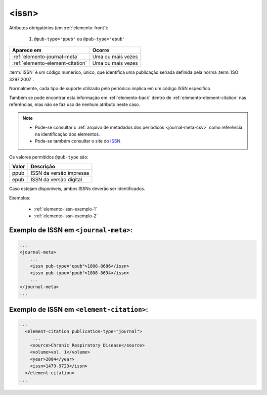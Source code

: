 .. _elemento-issn:

<issn>
======

Atributos obrigatórios (em :ref:`elemento-front`):

  1. ``@pub-type='ppub'`` ou ``@pub-type='epub'``

+----------------------------------+-------------------+
| Aparece em                       | Ocorre            |
+==================================+===================+
| :ref:`elemento-journal-meta`     | Uma ou mais vezes |
+----------------------------------+-------------------+
| :ref:`elemento-element-citation` | Uma ou mais vezes |
+----------------------------------+-------------------+



:term:`ISSN` é um código numérico, único, que identifica uma publicação seriada definida pela norma :term:`ISO 3297:2007`.

Normalmente, cada tipo de suporte utilizado pelo periódico implica em um código ISSN específico.

Também se pode encontrar esta informação em :ref:`elemento-back` dentro de :ref:`elemento-element-citation` nas referências, mas não se faz uso de  nenhum atributo neste caso.

.. note:: 
 * Pode-se consultar o :ref:`arquivo de metadados dos periódicos <journal-meta-csv>` como referência na identificação dos elementos. 
 * Pode-se também consultar o site do `ISSN <https://portal.issn.org/>`_.


Os valores permitidos  ``@pub-type`` são:

+-------+-------------------------+
| Valor | Descrição               |
+=======+=========================+
| ppub  | ISSN da versão impressa |
+-------+-------------------------+
| epub  | ISSN da versão digital  |
+-------+-------------------------+

Caso estejam disponíveis, ambos ISSNs deverão ser identificados.


Exemplos:

 * :ref:`elemento-issn-exemplo-1`
 * :ref:`elemento-issn-exemplo-2`


.. _elemento-issn-exemplo-1:

Exemplo de ISSN em ``<journal-meta>``:
--------------------------------------

.. code-block:: xml

    ...
    <journal-meta>
        ...
        <issn pub-type="epub">1808-8686</issn>
        <issn pub-type="ppub">1808-8694</issn>
        ...
    </journal-meta>
    ...


.. _elemento-issn-exemplo-2:

Exemplo de ISSN em ``<element-citation>``:
------------------------------------------

.. code-block:: xml

  ...
    <element-citation publication-type="journal">
       ...
      <source>Chronic Respiratory Disease</source>
      <volume>vol. 1</volume>
      <year>2004</year>
      <issn>1479-9723</issn>
    </element-citation>
  ...


.. {"reviewed_on": "20160626", "by": "gandhalf_thewhite@hotmail.com"}
